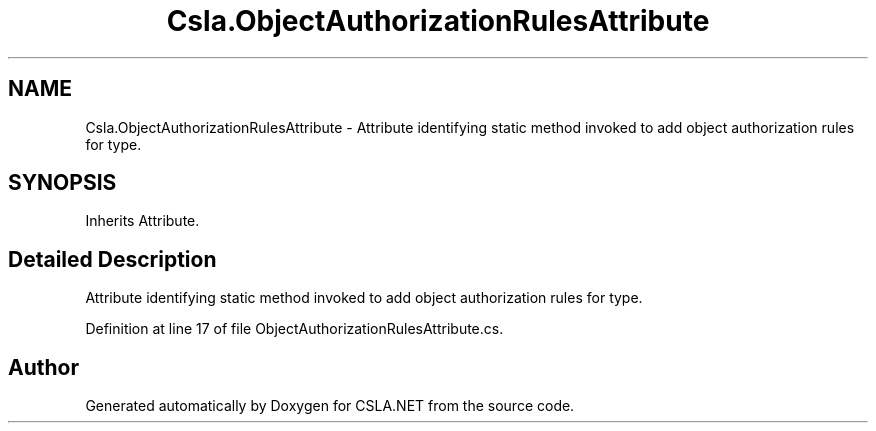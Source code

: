 .TH "Csla.ObjectAuthorizationRulesAttribute" 3 "Thu Jul 22 2021" "Version 5.4.2" "CSLA.NET" \" -*- nroff -*-
.ad l
.nh
.SH NAME
Csla.ObjectAuthorizationRulesAttribute \- Attribute identifying static method invoked to add object authorization rules for type\&.  

.SH SYNOPSIS
.br
.PP
.PP
Inherits Attribute\&.
.SH "Detailed Description"
.PP 
Attribute identifying static method invoked to add object authorization rules for type\&. 


.PP
Definition at line 17 of file ObjectAuthorizationRulesAttribute\&.cs\&.

.SH "Author"
.PP 
Generated automatically by Doxygen for CSLA\&.NET from the source code\&.
